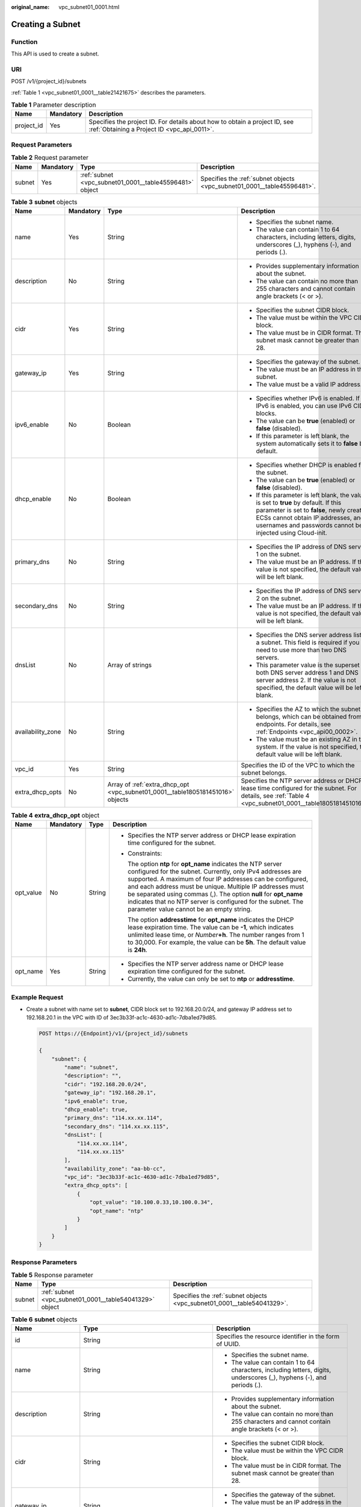 :original_name: vpc_subnet01_0001.html

.. _vpc_subnet01_0001:

Creating a Subnet
=================

Function
--------

This API is used to create a subnet.

URI
---

POST /v1/{project_id}/subnets

:ref:`Table 1 <vpc_subnet01_0001__table21421675>` describes the parameters.

.. _vpc_subnet01_0001__table21421675:

.. table:: **Table 1** Parameter description

   +------------+-----------+---------------------------------------------------------------------------------------------------------------------------+
   | Name       | Mandatory | Description                                                                                                               |
   +============+===========+===========================================================================================================================+
   | project_id | Yes       | Specifies the project ID. For details about how to obtain a project ID, see :ref:`Obtaining a Project ID <vpc_api_0011>`. |
   +------------+-----------+---------------------------------------------------------------------------------------------------------------------------+

Request Parameters
------------------

.. table:: **Table 2** Request parameter

   +--------+-----------+---------------------------------------------------------+-------------------------------------------------------------------------+
   | Name   | Mandatory | Type                                                    | Description                                                             |
   +========+===========+=========================================================+=========================================================================+
   | subnet | Yes       | :ref:`subnet <vpc_subnet01_0001__table45596481>` object | Specifies the :ref:`subnet objects <vpc_subnet01_0001__table45596481>`. |
   +--------+-----------+---------------------------------------------------------+-------------------------------------------------------------------------+

.. _vpc_subnet01_0001__table45596481:

.. table:: **Table 3** **subnet** objects

   +-------------------+-----------------+--------------------------------------------------------------------------------+-------------------------------------------------------------------------------------------------------------------------------------------------------------------------------------------------------------------------------------+
   | Name              | Mandatory       | Type                                                                           | Description                                                                                                                                                                                                                         |
   +===================+=================+================================================================================+=====================================================================================================================================================================================================================================+
   | name              | Yes             | String                                                                         | -  Specifies the subnet name.                                                                                                                                                                                                       |
   |                   |                 |                                                                                | -  The value can contain 1 to 64 characters, including letters, digits, underscores (_), hyphens (-), and periods (.).                                                                                                              |
   +-------------------+-----------------+--------------------------------------------------------------------------------+-------------------------------------------------------------------------------------------------------------------------------------------------------------------------------------------------------------------------------------+
   | description       | No              | String                                                                         | -  Provides supplementary information about the subnet.                                                                                                                                                                             |
   |                   |                 |                                                                                | -  The value can contain no more than 255 characters and cannot contain angle brackets (< or >).                                                                                                                                    |
   +-------------------+-----------------+--------------------------------------------------------------------------------+-------------------------------------------------------------------------------------------------------------------------------------------------------------------------------------------------------------------------------------+
   | cidr              | Yes             | String                                                                         | -  Specifies the subnet CIDR block.                                                                                                                                                                                                 |
   |                   |                 |                                                                                | -  The value must be within the VPC CIDR block.                                                                                                                                                                                     |
   |                   |                 |                                                                                | -  The value must be in CIDR format. The subnet mask cannot be greater than 28.                                                                                                                                                     |
   +-------------------+-----------------+--------------------------------------------------------------------------------+-------------------------------------------------------------------------------------------------------------------------------------------------------------------------------------------------------------------------------------+
   | gateway_ip        | Yes             | String                                                                         | -  Specifies the gateway of the subnet.                                                                                                                                                                                             |
   |                   |                 |                                                                                | -  The value must be an IP address in the subnet.                                                                                                                                                                                   |
   |                   |                 |                                                                                | -  The value must be a valid IP address.                                                                                                                                                                                            |
   +-------------------+-----------------+--------------------------------------------------------------------------------+-------------------------------------------------------------------------------------------------------------------------------------------------------------------------------------------------------------------------------------+
   | ipv6_enable       | No              | Boolean                                                                        | -  Specifies whether IPv6 is enabled. If IPv6 is enabled, you can use IPv6 CIDR blocks.                                                                                                                                             |
   |                   |                 |                                                                                | -  The value can be **true** (enabled) or **false** (disabled).                                                                                                                                                                     |
   |                   |                 |                                                                                | -  If this parameter is left blank, the system automatically sets it to **false** by default.                                                                                                                                       |
   +-------------------+-----------------+--------------------------------------------------------------------------------+-------------------------------------------------------------------------------------------------------------------------------------------------------------------------------------------------------------------------------------+
   | dhcp_enable       | No              | Boolean                                                                        | -  Specifies whether DHCP is enabled for the subnet.                                                                                                                                                                                |
   |                   |                 |                                                                                | -  The value can be **true** (enabled) or **false** (disabled).                                                                                                                                                                     |
   |                   |                 |                                                                                | -  If this parameter is left blank, the value is set to **true** by default. If this parameter is set to **false**, newly created ECSs cannot obtain IP addresses, and usernames and passwords cannot be injected using Cloud-init. |
   +-------------------+-----------------+--------------------------------------------------------------------------------+-------------------------------------------------------------------------------------------------------------------------------------------------------------------------------------------------------------------------------------+
   | primary_dns       | No              | String                                                                         | -  Specifies the IP address of DNS server 1 on the subnet.                                                                                                                                                                          |
   |                   |                 |                                                                                | -  The value must be an IP address. If the value is not specified, the default value will be left blank.                                                                                                                            |
   +-------------------+-----------------+--------------------------------------------------------------------------------+-------------------------------------------------------------------------------------------------------------------------------------------------------------------------------------------------------------------------------------+
   | secondary_dns     | No              | String                                                                         | -  Specifies the IP address of DNS server 2 on the subnet.                                                                                                                                                                          |
   |                   |                 |                                                                                | -  The value must be an IP address. If the value is not specified, the default value will be left blank.                                                                                                                            |
   +-------------------+-----------------+--------------------------------------------------------------------------------+-------------------------------------------------------------------------------------------------------------------------------------------------------------------------------------------------------------------------------------+
   | dnsList           | No              | Array of strings                                                               | -  Specifies the DNS server address list of a subnet. This field is required if you need to use more than two DNS servers.                                                                                                          |
   |                   |                 |                                                                                | -  This parameter value is the superset of both DNS server address 1 and DNS server address 2. If the value is not specified, the default value will be left blank.                                                                 |
   +-------------------+-----------------+--------------------------------------------------------------------------------+-------------------------------------------------------------------------------------------------------------------------------------------------------------------------------------------------------------------------------------+
   | availability_zone | No              | String                                                                         | -  Specifies the AZ to which the subnet belongs, which can be obtained from endpoints. For details, see :ref:`Endpoints <vpc_api00_0002>`.                                                                                          |
   |                   |                 |                                                                                | -  The value must be an existing AZ in the system. If the value is not specified, the default value will be left blank.                                                                                                             |
   +-------------------+-----------------+--------------------------------------------------------------------------------+-------------------------------------------------------------------------------------------------------------------------------------------------------------------------------------------------------------------------------------+
   | vpc_id            | Yes             | String                                                                         | Specifies the ID of the VPC to which the subnet belongs.                                                                                                                                                                            |
   +-------------------+-----------------+--------------------------------------------------------------------------------+-------------------------------------------------------------------------------------------------------------------------------------------------------------------------------------------------------------------------------------+
   | extra_dhcp_opts   | No              | Array of :ref:`extra_dhcp_opt <vpc_subnet01_0001__table1805181451016>` objects | Specifies the NTP server address or DHCP lease time configured for the subnet. For details, see :ref:`Table 4 <vpc_subnet01_0001__table1805181451016>`.                                                                             |
   +-------------------+-----------------+--------------------------------------------------------------------------------+-------------------------------------------------------------------------------------------------------------------------------------------------------------------------------------------------------------------------------------+

.. _vpc_subnet01_0001__table1805181451016:

.. table:: **Table 4** **extra_dhcp_opt** object

   +-----------------+-----------------+-----------------+--------------------------------------------------------------------------------------------------------------------------------------------------------------------------------------------------------------------------------------------------------------------------------------------------------------------------------------------------------------------------------------------------------------------------------------+
   | Name            | Mandatory       | Type            | Description                                                                                                                                                                                                                                                                                                                                                                                                                          |
   +=================+=================+=================+======================================================================================================================================================================================================================================================================================================================================================================================================================================+
   | opt_value       | No              | String          | -  Specifies the NTP server address or DHCP lease expiration time configured for the subnet.                                                                                                                                                                                                                                                                                                                                         |
   |                 |                 |                 |                                                                                                                                                                                                                                                                                                                                                                                                                                      |
   |                 |                 |                 | -  Constraints:                                                                                                                                                                                                                                                                                                                                                                                                                      |
   |                 |                 |                 |                                                                                                                                                                                                                                                                                                                                                                                                                                      |
   |                 |                 |                 |    The option **ntp** for **opt_name** indicates the NTP server configured for the subnet. Currently, only IPv4 addresses are supported. A maximum of four IP addresses can be configured, and each address must be unique. Multiple IP addresses must be separated using commas (,). The option **null** for **opt_name** indicates that no NTP server is configured for the subnet. The parameter value cannot be an empty string. |
   |                 |                 |                 |                                                                                                                                                                                                                                                                                                                                                                                                                                      |
   |                 |                 |                 |    The option **addresstime** for **opt_name** indicates the DHCP lease expiration time. The value can be **-1**, which indicates unlimited lease time, or *Number*\ **+h**. The number ranges from 1 to 30,000. For example, the value can be **5h**. The default value is **24h**.                                                                                                                                                 |
   +-----------------+-----------------+-----------------+--------------------------------------------------------------------------------------------------------------------------------------------------------------------------------------------------------------------------------------------------------------------------------------------------------------------------------------------------------------------------------------------------------------------------------------+
   | opt_name        | Yes             | String          | -  Specifies the NTP server address name or DHCP lease expiration time configured for the subnet.                                                                                                                                                                                                                                                                                                                                    |
   |                 |                 |                 | -  Currently, the value can only be set to **ntp** or **addresstime**.                                                                                                                                                                                                                                                                                                                                                               |
   +-----------------+-----------------+-----------------+--------------------------------------------------------------------------------------------------------------------------------------------------------------------------------------------------------------------------------------------------------------------------------------------------------------------------------------------------------------------------------------------------------------------------------------+

Example Request
---------------

-  Create a subnet with name set to **subnet**, CIDR block set to 192.168.20.0/24, and gateway IP address set to 192.168.20.1 in the VPC with ID of 3ec3b33f-ac1c-4630-ad1c-7dba1ed79d85.

   .. code-block:: text

      POST https://{Endpoint}/v1/{project_id}/subnets

      {
          "subnet": {
              "name": "subnet",
              "description": "",
              "cidr": "192.168.20.0/24",
              "gateway_ip": "192.168.20.1",
              "ipv6_enable": true,
              "dhcp_enable": true,
              "primary_dns": "114.xx.xx.114",
              "secondary_dns": "114.xx.xx.115",
              "dnsList": [
                  "114.xx.xx.114",
                  "114.xx.xx.115"
              ],
              "availability_zone": "aa-bb-cc",
              "vpc_id": "3ec3b33f-ac1c-4630-ad1c-7dba1ed79d85",
              "extra_dhcp_opts": [
                  {
                      "opt_value": "10.100.0.33,10.100.0.34",
                      "opt_name": "ntp"
                  }
              ]
          }
      }

Response Parameters
-------------------

.. table:: **Table 5** Response parameter

   +--------+---------------------------------------------------------+-------------------------------------------------------------------------+
   | Name   | Type                                                    | Description                                                             |
   +========+=========================================================+=========================================================================+
   | subnet | :ref:`subnet <vpc_subnet01_0001__table54041329>` object | Specifies the :ref:`subnet objects <vpc_subnet01_0001__table54041329>`. |
   +--------+---------------------------------------------------------+-------------------------------------------------------------------------+

.. _vpc_subnet01_0001__table54041329:

.. table:: **Table 6** **subnet** objects

   +-----------------------+-------------------------------------------------------------------------------+--------------------------------------------------------------------------------------------------------------------------------------------------------------------------------------------------------------------------------------------------+
   | Name                  | Type                                                                          | Description                                                                                                                                                                                                                                      |
   +=======================+===============================================================================+==================================================================================================================================================================================================================================================+
   | id                    | String                                                                        | Specifies the resource identifier in the form of UUID.                                                                                                                                                                                           |
   +-----------------------+-------------------------------------------------------------------------------+--------------------------------------------------------------------------------------------------------------------------------------------------------------------------------------------------------------------------------------------------+
   | name                  | String                                                                        | -  Specifies the subnet name.                                                                                                                                                                                                                    |
   |                       |                                                                               | -  The value can contain 1 to 64 characters, including letters, digits, underscores (_), hyphens (-), and periods (.).                                                                                                                           |
   +-----------------------+-------------------------------------------------------------------------------+--------------------------------------------------------------------------------------------------------------------------------------------------------------------------------------------------------------------------------------------------+
   | description           | String                                                                        | -  Provides supplementary information about the subnet.                                                                                                                                                                                          |
   |                       |                                                                               | -  The value can contain no more than 255 characters and cannot contain angle brackets (< or >).                                                                                                                                                 |
   +-----------------------+-------------------------------------------------------------------------------+--------------------------------------------------------------------------------------------------------------------------------------------------------------------------------------------------------------------------------------------------+
   | cidr                  | String                                                                        | -  Specifies the subnet CIDR block.                                                                                                                                                                                                              |
   |                       |                                                                               | -  The value must be within the VPC CIDR block.                                                                                                                                                                                                  |
   |                       |                                                                               | -  The value must be in CIDR format. The subnet mask cannot be greater than 28.                                                                                                                                                                  |
   +-----------------------+-------------------------------------------------------------------------------+--------------------------------------------------------------------------------------------------------------------------------------------------------------------------------------------------------------------------------------------------+
   | gateway_ip            | String                                                                        | -  Specifies the gateway of the subnet.                                                                                                                                                                                                          |
   |                       |                                                                               | -  The value must be an IP address in the subnet.                                                                                                                                                                                                |
   |                       |                                                                               | -  The value must be a valid IP address.                                                                                                                                                                                                         |
   +-----------------------+-------------------------------------------------------------------------------+--------------------------------------------------------------------------------------------------------------------------------------------------------------------------------------------------------------------------------------------------+
   | ipv6_enable           | Boolean                                                                       | Specifies whether an IPv6 subnet can be created.                                                                                                                                                                                                 |
   +-----------------------+-------------------------------------------------------------------------------+--------------------------------------------------------------------------------------------------------------------------------------------------------------------------------------------------------------------------------------------------+
   | cidr_v6               | String                                                                        | Specifies the IPv6 subnet CIDR block. If the subnet is an IPv4 subnet, this parameter is not returned.                                                                                                                                           |
   +-----------------------+-------------------------------------------------------------------------------+--------------------------------------------------------------------------------------------------------------------------------------------------------------------------------------------------------------------------------------------------+
   | gateway_ip_v6         | String                                                                        | Specifies the IPv6 subnet gateway. If the subnet is an IPv4 subnet, this parameter is not returned.                                                                                                                                              |
   +-----------------------+-------------------------------------------------------------------------------+--------------------------------------------------------------------------------------------------------------------------------------------------------------------------------------------------------------------------------------------------+
   | dhcp_enable           | Boolean                                                                       | Specifies whether the DHCP function is enabled for the subnet.                                                                                                                                                                                   |
   +-----------------------+-------------------------------------------------------------------------------+--------------------------------------------------------------------------------------------------------------------------------------------------------------------------------------------------------------------------------------------------+
   | primary_dns           | String                                                                        | -  Specifies the IP address of DNS server 1 on the subnet.                                                                                                                                                                                       |
   |                       |                                                                               | -  The value must be an IP address. If the value is not specified, the default value will be left blank.                                                                                                                                         |
   +-----------------------+-------------------------------------------------------------------------------+--------------------------------------------------------------------------------------------------------------------------------------------------------------------------------------------------------------------------------------------------+
   | secondary_dns         | String                                                                        | -  Specifies the IP address of DNS server 2 on the subnet.                                                                                                                                                                                       |
   |                       |                                                                               | -  The value must be an IP address. If the value is not specified, the default value will be left blank.                                                                                                                                         |
   +-----------------------+-------------------------------------------------------------------------------+--------------------------------------------------------------------------------------------------------------------------------------------------------------------------------------------------------------------------------------------------+
   | dnsList               | Array of strings                                                              | -  Specifies the DNS server address list of a subnet. This field is required if you need to use more than two DNS servers.                                                                                                                       |
   |                       |                                                                               | -  This parameter value is the superset of both DNS server address 1 and DNS server address 2. If the value is not specified, the default value will be left blank.                                                                              |
   +-----------------------+-------------------------------------------------------------------------------+--------------------------------------------------------------------------------------------------------------------------------------------------------------------------------------------------------------------------------------------------+
   | availability_zone     | String                                                                        | -  Specifies the AZ to which the subnet belongs, which can be obtained from endpoints. For details, see :ref:`Endpoints <vpc_api00_0002>`.                                                                                                       |
   |                       |                                                                               | -  The value must be an existing AZ in the system. If the value is not specified, the default value will be left blank.                                                                                                                          |
   +-----------------------+-------------------------------------------------------------------------------+--------------------------------------------------------------------------------------------------------------------------------------------------------------------------------------------------------------------------------------------------+
   | vpc_id                | String                                                                        | Specifies the ID of the VPC to which the subnet belongs.                                                                                                                                                                                         |
   +-----------------------+-------------------------------------------------------------------------------+--------------------------------------------------------------------------------------------------------------------------------------------------------------------------------------------------------------------------------------------------+
   | status                | String                                                                        | -  Specifies the status of the subnet.                                                                                                                                                                                                           |
   |                       |                                                                               |                                                                                                                                                                                                                                                  |
   |                       |                                                                               | -  The value can be **ACTIVE**, **UNKNOWN**, or **ERROR**.                                                                                                                                                                                       |
   |                       |                                                                               |                                                                                                                                                                                                                                                  |
   |                       |                                                                               |    -  **ACTIVE**: indicates that the subnet has been associated with a VPC.                                                                                                                                                                      |
   |                       |                                                                               |    -  **UNKNOWN**: indicates that the subnet has not been associated with a VPC.                                                                                                                                                                 |
   |                       |                                                                               |    -  **ERROR**: indicates that the subnet is abnormal.                                                                                                                                                                                          |
   |                       |                                                                               |                                                                                                                                                                                                                                                  |
   |                       |                                                                               | -  The system creates a subnet and then associates the subnet with a VPC in the threads.                                                                                                                                                         |
   |                       |                                                                               |                                                                                                                                                                                                                                                  |
   |                       |                                                                               |    In the concurrent scenario, if the CIDR block of the created subnet is the same as that of an existing subnet, the created subnet fails to associate with a VPC after underlying system verification. As a result, the subnet creation fails. |
   |                       |                                                                               |                                                                                                                                                                                                                                                  |
   |                       |                                                                               |    In this scenario, the returned value of **status** is **UNKNOWN**.                                                                                                                                                                            |
   +-----------------------+-------------------------------------------------------------------------------+--------------------------------------------------------------------------------------------------------------------------------------------------------------------------------------------------------------------------------------------------+
   | neutron_network_id    | String                                                                        | Specifies the ID of the corresponding network (OpenStack Neutron API).                                                                                                                                                                           |
   +-----------------------+-------------------------------------------------------------------------------+--------------------------------------------------------------------------------------------------------------------------------------------------------------------------------------------------------------------------------------------------+
   | neutron_subnet_id     | String                                                                        | Specifies the ID of the corresponding subnet (OpenStack Neutron API).                                                                                                                                                                            |
   +-----------------------+-------------------------------------------------------------------------------+--------------------------------------------------------------------------------------------------------------------------------------------------------------------------------------------------------------------------------------------------+
   | neutron_subnet_id_v6  | String                                                                        | Specifies the ID of the IPv6 subnet (OpenStack Neutron API). If the subnet is an IPv4 subnet, this parameter is not returned.                                                                                                                    |
   +-----------------------+-------------------------------------------------------------------------------+--------------------------------------------------------------------------------------------------------------------------------------------------------------------------------------------------------------------------------------------------+
   | extra_dhcp_opts       | Array of :ref:`extra_dhcp_opt <vpc_subnet01_0001__table019517383270>` objects | Specifies the NTP server address or DHCP lease time configured for the subnet. For details, see :ref:`Table 7 <vpc_subnet01_0001__table019517383270>`.                                                                                           |
   +-----------------------+-------------------------------------------------------------------------------+--------------------------------------------------------------------------------------------------------------------------------------------------------------------------------------------------------------------------------------------------+
   | scope                 | String                                                                        | Specifies where the subnet is used.                                                                                                                                                                                                              |
   |                       |                                                                               |                                                                                                                                                                                                                                                  |
   |                       |                                                                               | Values:                                                                                                                                                                                                                                          |
   |                       |                                                                               |                                                                                                                                                                                                                                                  |
   |                       |                                                                               | -  **center**: The subnet is used in a central AZ.                                                                                                                                                                                               |
   |                       |                                                                               | -  *{azId}*: The subnet is used in an edge AZ.                                                                                                                                                                                                   |
   +-----------------------+-------------------------------------------------------------------------------+--------------------------------------------------------------------------------------------------------------------------------------------------------------------------------------------------------------------------------------------------+

.. _vpc_subnet01_0001__table019517383270:

.. table:: **Table 7** **extra_dhcp_opt** object

   +-----------------+-----------------+-----------------+--------------------------------------------------------------------------------------------------------------------------------------------------------------------------------------------------------------------------------------------------------------------------------------------------------------------------------------------------------------------------------------------------------------------------------------+
   | Name            | Mandatory       | Type            | Description                                                                                                                                                                                                                                                                                                                                                                                                                          |
   +=================+=================+=================+======================================================================================================================================================================================================================================================================================================================================================================================================================================+
   | opt_value       | No              | String          | -  Specifies the NTP server address or DHCP lease expiration time configured for the subnet.                                                                                                                                                                                                                                                                                                                                         |
   |                 |                 |                 |                                                                                                                                                                                                                                                                                                                                                                                                                                      |
   |                 |                 |                 | -  Constraints:                                                                                                                                                                                                                                                                                                                                                                                                                      |
   |                 |                 |                 |                                                                                                                                                                                                                                                                                                                                                                                                                                      |
   |                 |                 |                 |    The option **ntp** for **opt_name** indicates the NTP server configured for the subnet. Currently, only IPv4 addresses are supported. A maximum of four IP addresses can be configured, and each address must be unique. Multiple IP addresses must be separated using commas (,). The option **null** for **opt_name** indicates that no NTP server is configured for the subnet. The parameter value cannot be an empty string. |
   |                 |                 |                 |                                                                                                                                                                                                                                                                                                                                                                                                                                      |
   |                 |                 |                 |    The option **addresstime** for **opt_name** indicates the DHCP lease expiration time. The value can be **-1**, which indicates unlimited lease time, or *Number*\ **+h**. The number ranges from 1 to 30,000. For example, the value can be **5h**. The default value is **24h**.                                                                                                                                                 |
   +-----------------+-----------------+-----------------+--------------------------------------------------------------------------------------------------------------------------------------------------------------------------------------------------------------------------------------------------------------------------------------------------------------------------------------------------------------------------------------------------------------------------------------+
   | opt_name        | Yes             | String          | -  Specifies the NTP server address name or DHCP lease expiration time configured for the subnet.                                                                                                                                                                                                                                                                                                                                    |
   |                 |                 |                 | -  Currently, the value can only be set to **ntp** or **addresstime**.                                                                                                                                                                                                                                                                                                                                                               |
   +-----------------+-----------------+-----------------+--------------------------------------------------------------------------------------------------------------------------------------------------------------------------------------------------------------------------------------------------------------------------------------------------------------------------------------------------------------------------------------------------------------------------------------+

Example Response
----------------

.. code-block::

   {
       "subnet": {
           "id": "4779ab1c-7c1a-44b1-a02e-93dfc361b32d",
           "name": "subnet",
           "description": "",
           "cidr": "192.168.20.0/24",
           "dnsList": [
               "114.xx.xx.114",
               "114.xx.xx.115"
           ],
           "status": "UNKNOWN",
           "vpc_id": "3ec3b33f-ac1c-4630-ad1c-7dba1ed79d85",
           "gateway_ip": "192.168.20.1",
           "ipv6_enable": true,
           "cidr_v6": "2001:db8:a583::/64",
           "gateway_ip_v6": "2001:db8:a583::1",
           "dhcp_enable": true,
           "primary_dns": "114.xx.xx.114",
           "secondary_dns": "114.xx.xx.115",
           "availability_zone": "aa-bb-cc",
           "neutron_network_id": "4779ab1c-7c1a-44b1-a02e-93dfc361b32d",
           "neutron_subnet_id": "213cb9d-3122-2ac1-1a29-91ffc1231a12",
           "neutron_subnet_id_v6": "e0fa7de1-a6e2-44c9-b052-b9d8cebe93c4",
           "extra_dhcp_opts": [
               {
                   "opt_value": "10.100.0.33,10.100.0.34",
                   "opt_name": "ntp"
               }
           ]
       }
   }

Status Code
-----------

See :ref:`Status Codes <vpc_api_0002>`.

Error Code
----------

See :ref:`Error Codes <vpc_api_0003>`.
